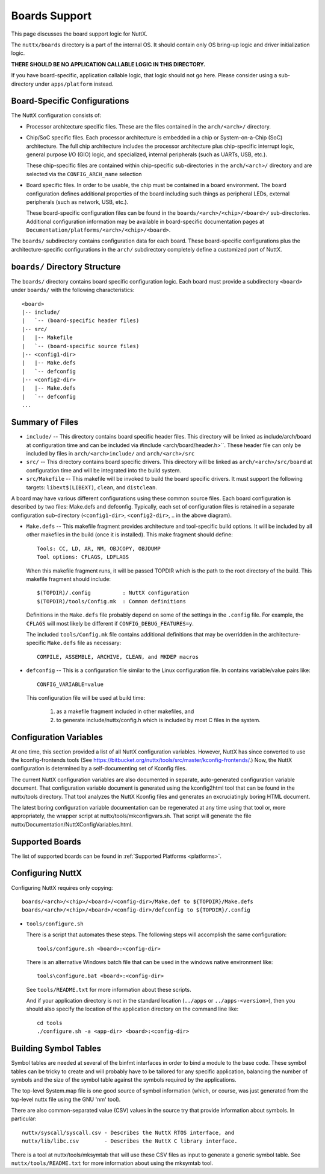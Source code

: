 ==============
Boards Support
==============

This page discusses the board support logic for NuttX.

The ``nuttx/boards`` directory is a part of the internal OS.  It should contain
only OS bring-up logic and driver initialization logic.

**THERE SHOULD BE NO APPLICATION CALLABLE LOGIC IN THIS DIRECTORY.**

If you have board-specific, application callable logic, that logic should not
go here.  Please consider using a sub-directory under ``apps/platform`` instead.

Board-Specific Configurations
=============================

The NuttX configuration consists of:

* Processor architecture specific files.  These are the files contained
  in the ``arch/<arch>/`` directory.

* Chip/SoC specific files.  Each processor architecture is embedded
  in a chip or System-on-a-Chip (SoC) architecture.  The full chip
  architecture includes the processor architecture plus chip-specific
  interrupt logic, general purpose I/O (GIO) logic, and specialized,
  internal peripherals (such as UARTs, USB, etc.).

  These chip-specific files are contained within chip-specific
  sub-directories in the ``arch/<arch>/`` directory and are selected
  via the ``CONFIG_ARCH_name`` selection

* Board specific files.  In order to be usable, the chip must be
  contained in a board environment.  The board configuration defines
  additional properties of the board including such things as
  peripheral LEDs, external peripherals (such as network, USB, etc.).

  These board-specific configuration files can be found in the
  ``boards/<arch>/<chip>/<board>/`` sub-directories.
  Additional configuration information may be available in board-specific documentation pages
  at ``Documentation/platforms/<arch>/<chip>/<board>``.

The ``boards/`` subdirectory contains configuration data for each board.  These
board-specific configurations plus the architecture-specific configurations in
the ``arch/`` subdirectory completely define a customized port of NuttX.

``boards/`` Directory Structure
===============================

The ``boards/`` directory contains board specific configuration logic.  Each
board must provide a subdirectory ``<board>`` under ``boards/`` with the
following characteristics::

  <board>
  |-- include/
  |   `-- (board-specific header files)
  |-- src/
  |   |-- Makefile
  |   `-- (board-specific source files)
  |-- <config1-dir>
  |   |-- Make.defs
  |   `-- defconfig
  |-- <config2-dir>
  |   |-- Make.defs
  |   `-- defconfig
  ...

Summary of Files
================

* ``include/`` -- This directory contains board specific header files.  This
  directory will be linked as include/arch/board at configuration time and
  can be included via #include <arch/board/header.h>``.  These header file
  can only be included by files in ``arch/<arch>include/`` and
  ``arch/<arch>/src``

* ``src/`` -- This directory contains board specific drivers.  This
  directory will be linked as ``arch/<arch>/src/board`` at configuration
  time and will be integrated into the build system.

* ``src/Makefile`` -- This makefile will be invoked to build the board specific
  drivers.  It must support the following targets:  ``libext$(LIBEXT)``, ``clean``,
  and ``distclean``.

A board may have various different configurations using these common source
files.  Each board configuration is described by two files:  Make.defs and
defconfig.  Typically, each set of configuration files is retained in a
separate configuration sub-directory (``<config1-dir>``, ``<config2-dir>``, ..
in the above diagram).

* ``Make.defs`` -- This makefile fragment provides architecture and
  tool-specific build options.  It will be included by all other
  makefiles in the build (once it is installed).  This make fragment
  should define::

    Tools: CC, LD, AR, NM, OBJCOPY, OBJDUMP
    Tool options: CFLAGS, LDFLAGS

  When this makefile fragment runs, it will be passed TOPDIR which
  is the path to the root directory of the build.  This makefile
  fragment should include::

    $(TOPDIR)/.config          : NuttX configuration
    $(TOPDIR)/tools/Config.mk  : Common definitions

  Definitions in the ``Make.defs`` file probably depend on some of the
  settings in the ``.config`` file.  For example, the ``CFLAGS`` will most likely be
  different if ``CONFIG_DEBUG_FEATURES=y``.

  The included ``tools/Config.mk`` file contains additional definitions that may
  be overridden in the architecture-specific ``Make.defs`` file as necessary::

    COMPILE, ASSEMBLE, ARCHIVE, CLEAN, and MKDEP macros

* ``defconfig`` -- This is a configuration file similar to the Linux
  configuration file.  In contains variable/value pairs like::

    CONFIG_VARIABLE=value

  This configuration file will be used at build time:

    (1) as a makefile fragment included in other makefiles, and
    (2) to generate include/nuttx/config.h which is included by
        most C files in the system.

Configuration Variables
=======================

At one time, this section provided a list of all NuttX configuration
variables. However, NuttX has since converted to use the kconfig-frontends
tools (See https://bitbucket.org/nuttx/tools/src/master/kconfig-frontends/.)
Now, the NuttX configuration is determined by a self-documenting set of
Kconfig files.

The current NuttX configuration variables are also documented in separate,
auto-generated configuration variable document.  That configuration variable
document is generated using the kconfig2html tool that can be found in the
nuttx/tools directory. That tool analyzes the NuttX Kconfig files and
generates an excruciatingly boring HTML document.

The latest boring configuration variable documentation can be regenerated at
any time using that tool or, more appropriately, the wrapper script at
nuttx/tools/mkconfigvars.sh.  That script will generate the file
nuttx/Documentation/NuttXConfigVariables.html.

Supported Boards
================

The list of supported boards can be found in :ref:`Supported Platforms <platforms>`.

Configuring NuttX
=================

Configuring NuttX requires only copying::

  boards/<arch>/<chip>/<board>/<config-dir>/Make.def to ${TOPDIR}/Make.defs
  boards/<arch>/<chip>/<board>/<config-dir>/defconfig to ${TOPDIR}/.config

- ``tools/configure.sh``

  There is a script that automates these steps.  The following steps will
  accomplish the same configuration::

   tools/configure.sh <board>:<config-dir>

  There is an alternative Windows batch file that can be used in the
  windows native environment like::

    tools\configure.bat <board>:<config-dir>

  See ``tools/README.txt`` for more information about these scripts.

  And if your application directory is not in the standard location (``../apps``
  or ``../apps-<version>``), then you should also specify the location of the
  application directory on the command line like::

    cd tools
    ./configure.sh -a <app-dir> <board>:<config-dir>

Building Symbol Tables
======================

Symbol tables are needed at several of the binfmt interfaces in order to bind
a module to the base code.  These symbol tables can be tricky to create and
will probably have to be tailored for any specific application, balancing
the number of symbols and the size of the symbol table against the symbols
required by the applications.

The top-level System.map file is one good source of symbol information
(which, or course, was just generated from the top-level nuttx file
using the GNU 'nm' tool).

There are also common-separated value (CSV) values in the source try that
provide information about symbols.  In particular::

  nuttx/syscall/syscall.csv - Describes the NuttX RTOS interface, and
  nuttx/lib/libc.csv        - Describes the NuttX C library interface.

There is a tool at nuttx/tools/mksymtab that will use these CSV files as
input to generate a generic symbol table.  See ``nuttx/tools/README.txt`` for
more information about using the mksymtab tool.
